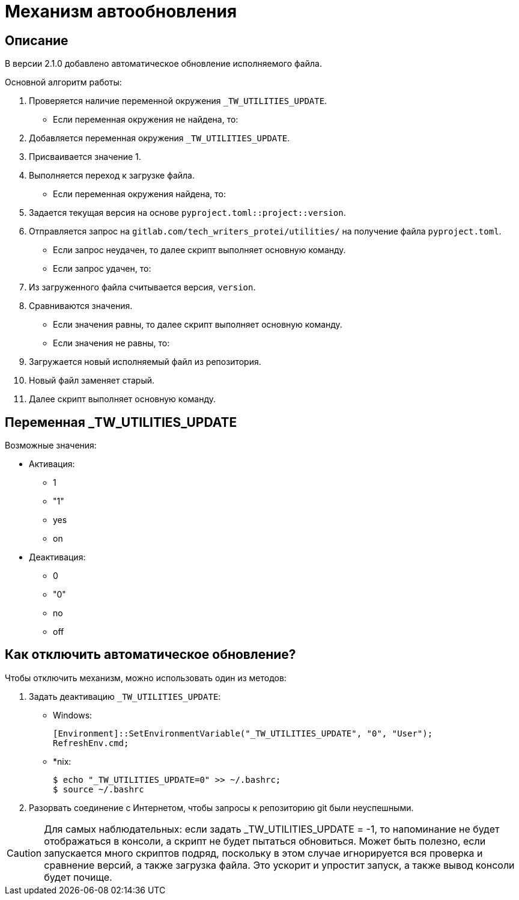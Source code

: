 [[auto-update]]
= Механизм автообновления
:imagesdir: images
:stylesdir: ../css
:stylesheet: default.css
:toc-title: Содержание
:pdf-themesdir: themes
:pdf-theme: base-theme.yml
:asciidoctorconfigdir: ../

== Описание

В версии 2.1.0 добавлено автоматическое обновление исполняемого файла.

Основной алгоритм работы:

. Проверяется наличие переменной окружения `_TW_UTILITIES_UPDATE`.
+
* Если переменная окружения не найдена, то:
+
[arabic]
. Добавляется переменная окружения `_TW_UTILITIES_UPDATE`.
. Присваивается значение 1.
. Выполняется переход к загрузке файла.
+
* Если переменная окружения найдена, то:
+
. Задается текущая версия на основе `pyproject.toml::project::version`.
. Отправляется запрос на `gitlab.com/tech_writers_protei/utilities/` на получение файла `pyproject.toml`.
+
* Если запрос неудачен, то далее скрипт выполняет основную команду.
* Если запрос удачен, то:
+
. Из загруженного файла считывается версия, `version`.
. Сравниваются значения.
+
* Если значения равны, то далее скрипт выполняет основную команду.
* Если значения не равны, то:
+
. Загружается новый исполняемый файл из репозитория.
. Новый файл заменяет старый.
. Далее скрипт выполняет основную команду.

== Переменная _TW_UTILITIES_UPDATE

Возможные значения:

* Активация:
+
** 1
** "1"
** yes
** on
+
* Деактивация:
+
** 0
** "0"
** no
** off

== Как отключить автоматическое обновление?

Чтобы отключить механизм, можно использовать один из методов:

. Задать деактивацию `_TW_UTILITIES_UPDATE`:
+
* Windows:
+
[source,powershell]
----
[Environment]::SetEnvironmentVariable("_TW_UTILITIES_UPDATE", "0", "User");
RefreshEnv.cmd;
----
+
* ++*++nix:
+
[source,shell]
----
$ echo "_TW_UTILITIES_UPDATE=0" >> ~/.bashrc;
$ source ~/.bashrc
----
+
. Разорвать соединение с Интернетом, чтобы запросы к репозиторию git были неуспешными.

[CAUTION]
Для самых наблюдательных: если задать _TW_UTILITIES_UPDATE = -1, то напоминание не будет отображаться в консоли, а скрипт не будет пытаться обновиться.
Может быть полезно, если запускается много скриптов подряд, поскольку в этом случае игнорируется вся проверка и сравнение версий, а также загрузка файла.
Это ускорит и упростит запуск, а также вывод консоли будет почище.

